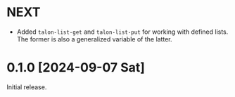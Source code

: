 * NEXT
- Added ~talon-list-get~ and ~talon-list-put~ for working with defined
  lists.  The former is also a generalized variable of the latter.

* 0.1.0 [2024-09-07 Sat]
Initial release.
